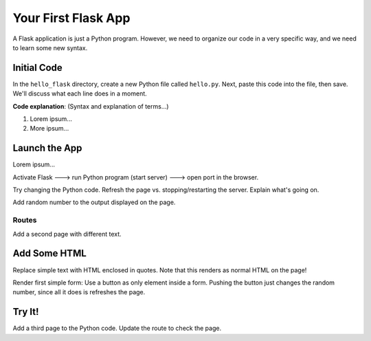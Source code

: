Your First Flask App
====================

A Flask application is just a Python program. However, we need to organize our
code in a very specific way, and we need to learn some new syntax.

Initial Code
------------

In the ``hello_flask`` directory, create a new Python file called ``hello.py``.
Next, paste this code into the file, then save. We'll discuss what each line
does in a moment.

.. todo:: Insert Python starter code for first Flask app.

**Code explanation**: (Syntax and explanation of terms...)

#. Lorem ipsum...
#. More ipsum...

Launch the App
--------------

Lorem ipsum...

Activate Flask ---> run Python program (start server) ---> open port in the
browser.

Try changing the Python code. Refresh the page vs. stopping/restarting the
server. Explain what's going on.

Add random number to the output displayed on the page.

Routes
^^^^^^

Add a second page with different text.

Add Some HTML
-------------

Replace simple text with HTML enclosed in quotes. Note that this renders as
normal HTML on the page!

Render first simple form: Use a button as only element inside a form. Pushing
the button just changes the random number, since all it does is refreshes the
page.

Try It!
-------

Add a third page to the Python code. Update the route to check the page.

